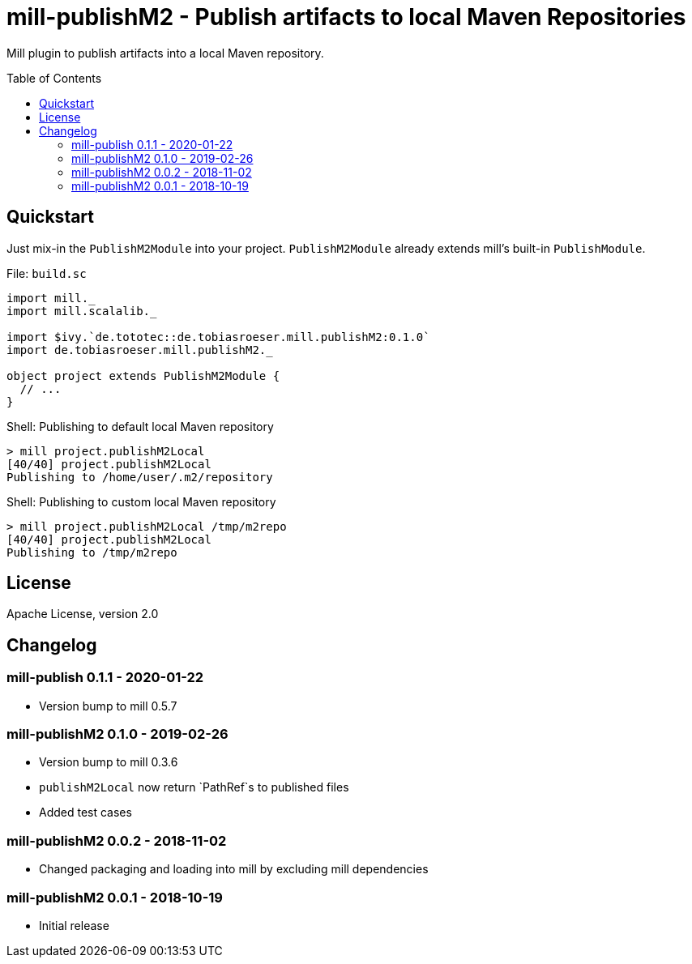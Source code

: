 = mill-publishM2 - Publish artifacts to local Maven Repositories
:mill-publishM2-version: 0.1.0
:toc:
:toc-placement: preamble


Mill plugin to publish artifacts into a local Maven repository.

== Quickstart

Just mix-in the `PublishM2Module` into your project. `PublishM2Module` already extends mill's built-in `PublishModule`.

.File: `build.sc`
[source,scala,subs="verbatim,attributes"]
----
import mill._
import mill.scalalib._

import $ivy.`de.tototec::de.tobiasroeser.mill.publishM2:{mill-publishM2-version}`
import de.tobiasroeser.mill.publishM2._

object project extends PublishM2Module {
  // ...
}
----

.Shell: Publishing to default local Maven repository
----
> mill project.publishM2Local
[40/40] project.publishM2Local
Publishing to /home/user/.m2/repository
----

.Shell: Publishing to custom local Maven repository
----
> mill project.publishM2Local /tmp/m2repo
[40/40] project.publishM2Local
Publishing to /tmp/m2repo
----

== License

Apache License, version 2.0

== Changelog

=== mill-publish 0.1.1 - 2020-01-22

* Version bump to mill 0.5.7

=== mill-publishM2 0.1.0 - 2019-02-26

* Version bump to mill 0.3.6
* `publishM2Local` now return `PathRef`s to published files
* Added test cases

=== mill-publishM2 0.0.2 - 2018-11-02

* Changed packaging and loading into mill by excluding mill dependencies

=== mill-publishM2 0.0.1 - 2018-10-19

* Initial release
